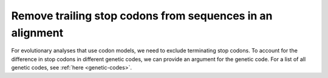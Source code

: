 Remove trailing stop codons from sequences in an alignment
----------------------------------------------------------

For evolutionary analyses that use codon models, we need to exclude terminating stop codons. To account for the difference in stop codons in different genetic codes, we can provide an argument for the genetic code. For a list of all genetic codes, see :ref:`here <genetic-codes>`. 

.. jupyter-execute::
    :raises:

    from cogent3 import get_app, make_aligned_seqs

    aln = make_aligned_seqs(
        {"seq1": "ACGTAA---", "seq2": "ACGACA---", "seq3": "ACGCAATGA"},
        moltype="dna",
    )
    no_stops = get_app("trim_stop_codons", gc=1)
    no_stops(aln)